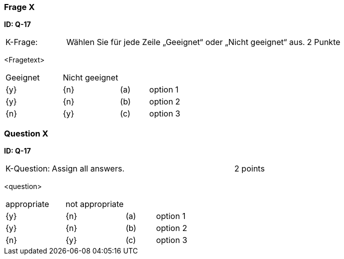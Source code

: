 // tag::DE[]
=== Frage X
**ID: Q-17**

[cols="2,8,2", frame=ends, grid=rows]
|===
|K-Frage:
|Wählen Sie für jede Zeile „Geeignet“ oder „Nicht geeignet“ aus.
| 2 Punkte
|===

<Fragetext>


[cols="2a,2a,1, 7", frame=none, grid=none]
|===

| Geeignet
| Nicht geeignet
|
|

| {y}
| {n}
| (a)
| option 1

| {y}
| {n}
| (b)
| option 2

| {n}
| {y}
| (c)
| option 3
|===

// end::DE[]

// tag::EN[]
=== Question X
**ID: Q-17**

[cols="2,8,2", frame=ends, grid=rows]
|===
| K-Question:
| Assign all answers.
| 2 points
|===

<question>


[cols="2a,2a,1, 7", frame=none, grid=none]
|===

| appropriate
| not appropriate
|
|

| {y}
| {n}
| (a)
| option 1

| {y}
| {n}
| (b)
| option 2

| {n}
| {y}
| (c)
| option 3
|===

// end::EN[]

// tag::EXPLANATION[]
// end::EXPLANATION[]

